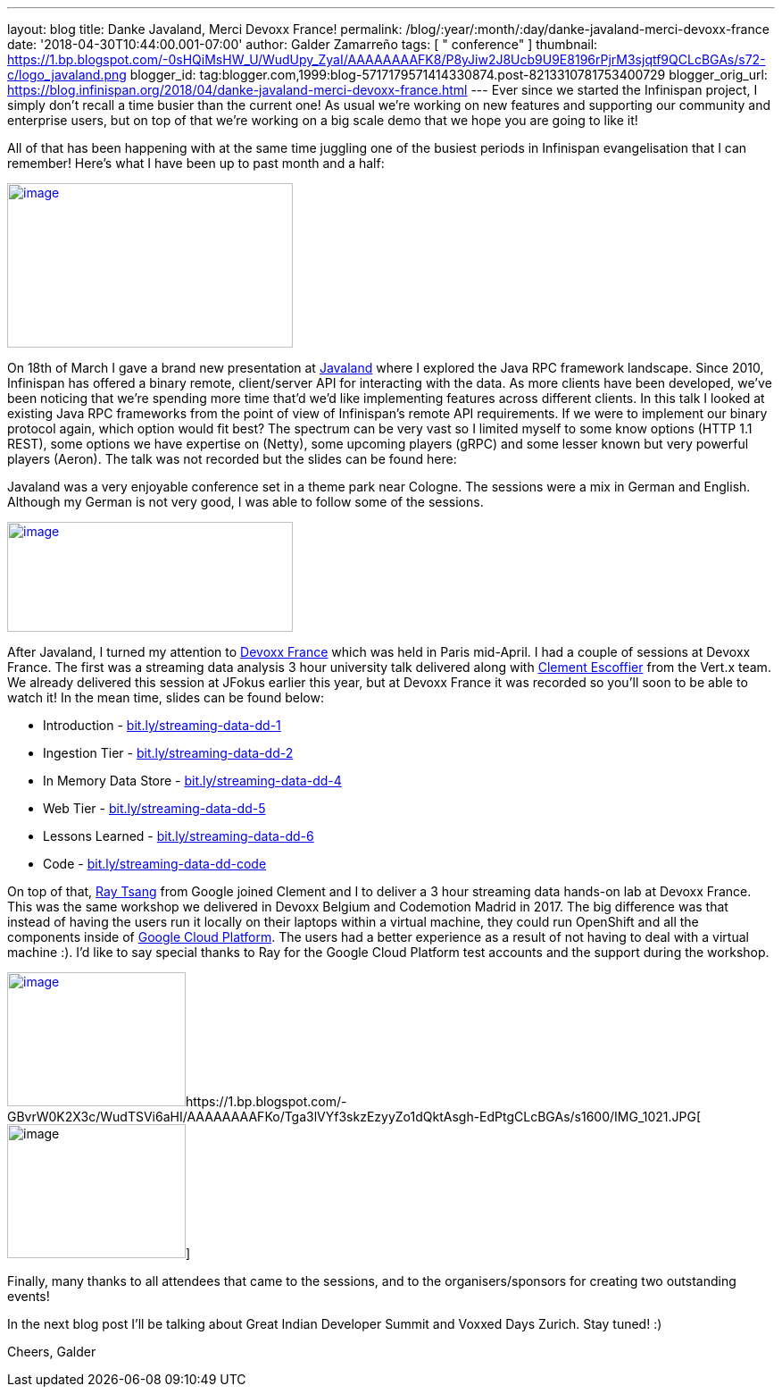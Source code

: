---
layout: blog
title: Danke Javaland, Merci Devoxx France!
permalink: /blog/:year/:month/:day/danke-javaland-merci-devoxx-france
date: '2018-04-30T10:44:00.001-07:00'
author: Galder Zamarreño
tags: [ " conference" ]
thumbnail: https://1.bp.blogspot.com/-0sHQiMsHW_U/WudUpy_ZyaI/AAAAAAAAFK8/P8yJiw2J8Ucb9U9E8196rPjrM3sjqtf9QCLcBGAs/s72-c/logo_javaland.png
blogger_id: tag:blogger.com,1999:blog-5717179571414330874.post-8213310781753400729
blogger_orig_url: https://blog.infinispan.org/2018/04/danke-javaland-merci-devoxx-france.html
---
Ever since we started the Infinispan project, I simply don't recall a
time busier than the current one! As usual we're working on new features
and supporting our community and enterprise users, but on top of that
we're working on a big scale demo that we hope you are going to like
it!

All of that has been happening with at the same time juggling one of the
busiest periods in Infinispan evangelisation that I can remember! Here's
what I have been up to past month and a half:


https://1.bp.blogspot.com/-0sHQiMsHW_U/WudUpy_ZyaI/AAAAAAAAFK8/P8yJiw2J8Ucb9U9E8196rPjrM3sjqtf9QCLcBGAs/s1600/logo_javaland.png[image:https://1.bp.blogspot.com/-0sHQiMsHW_U/WudUpy_ZyaI/AAAAAAAAFK8/P8yJiw2J8Ucb9U9E8196rPjrM3sjqtf9QCLcBGAs/s320/logo_javaland.png[image,width=320,height=184]]



On 18th of March I gave a brand new presentation at
https://www.javaland.eu/de/javaland-2018/[Javaland] where I explored the
Java RPC framework landscape. Since 2010, Infinispan has offered a
binary remote, client/server API for interacting with the data. As more
clients have been developed, we've been noticing that we're spending
more time that'd we'd like implementing features across different
clients. In this talk I looked at existing Java RPC frameworks from the
point of view of Infinispan's remote API requirements. If we were to
implement our binary protocol again, which option would fit best? The
spectrum can be very vast so I limited myself to some know options (HTTP
1.1 REST), some options we have expertise on (Netty), some upcoming
players (gRPC) and some lesser known but very powerful players (Aeron).
The talk was not recorded but the slides can be found here:




Javaland was a very enjoyable conference set in a theme park near
Cologne. The sessions were a mix in German and English. Although my
German is not very good, I was able to follow some of the sessions.

https://4.bp.blogspot.com/-e72CtoW5d-4/WudU6FrtrCI/AAAAAAAAFLE/MWBBPH3KICo5Zf8dVxOszKp1bOThfrJzwCLcBGAs/s1600/devoxx-logo.jpg.png[image:https://4.bp.blogspot.com/-e72CtoW5d-4/WudU6FrtrCI/AAAAAAAAFLE/MWBBPH3KICo5Zf8dVxOszKp1bOThfrJzwCLcBGAs/s320/devoxx-logo.jpg.png[image,width=320,height=123]]

After Javaland, I turned my attention to http://devoxx.fr/[Devoxx
France] which was held in Paris mid-April. I had a couple of sessions at
Devoxx France. The first was a streaming data analysis 3 hour university
talk delivered along with https://twitter.com/clementplop[Clement
Escoffier] from the Vert.x team. We already delivered this session at
JFokus earlier this year, but at Devoxx France it was recorded so you'll
soon to be able to watch it! In the mean time, slides can be found
below:


* Introduction
- http://bit.ly/streaming-data-dd-1[bit.ly/streaming-data-dd-1]
* Ingestion Tier -
http://bit.ly/streaming-data-dd-2[bit.ly/streaming-data-dd-2]
* In Memory Data Store -
http://bit.ly/streaming-data-dd-4[bit.ly/streaming-data-dd-4]
* Web Tier -
http://bit.ly/streaming-data-dd-5[bit.ly/streaming-data-dd-5]
* Lessons Learned -
http://bit.ly/streaming-data-dd-6[bit.ly/streaming-data-dd-6]
* Code -
http://bit.ly/streaming-data-dd-code[bit.ly/streaming-data-dd-code]

On top of that, https://twitter.com/saturnism[Ray Tsang] from Google
joined Clement and I to deliver a 3 hour streaming data hands-on lab at
Devoxx France. This was the same workshop we delivered in Devoxx Belgium
and Codemotion Madrid in 2017. The big difference was that instead of
having the users run it locally on their laptops within a virtual
machine, they could run OpenShift and all the components inside of
https://cloud.google.com/[Google Cloud Platform]. The users had a better
experience as a result of not having to deal with a virtual machine :).
I'd like to say special thanks to Ray for the Google Cloud Platform test
accounts and the support during the workshop.


https://2.bp.blogspot.com/-fSS5yZqzIpc/WudTWhn8VqI/AAAAAAAAFKs/ZCvS2o-b6s0G1f5N7VnbKQ7k7ZWlSaUnQCLcBGAs/s1600/IMG_6487.JPG[image:https://2.bp.blogspot.com/-fSS5yZqzIpc/WudTWhn8VqI/AAAAAAAAFKs/ZCvS2o-b6s0G1f5N7VnbKQ7k7ZWlSaUnQCLcBGAs/s200/IMG_6487.JPG[image,width=200,height=150]]https://1.bp.blogspot.com/-GBvrW0K2X3c/WudTSVi6aHI/AAAAAAAAFKo/Tga3lVYf3skzEzyyZo1dQktAsgh-EdPtgCLcBGAs/s1600/IMG_1021.JPG[image:https://1.bp.blogspot.com/-GBvrW0K2X3c/WudTSVi6aHI/AAAAAAAAFKo/Tga3lVYf3skzEzyyZo1dQktAsgh-EdPtgCLcBGAs/s200/IMG_1021.JPG[image,width=200,height=150]]


Finally, many thanks to all attendees that came to the sessions, and to
the organisers/sponsors for creating two outstanding events!

In the next blog post I'll be talking about Great Indian Developer
Summit and Voxxed Days Zurich. Stay tuned! :)

Cheers,
Galder

